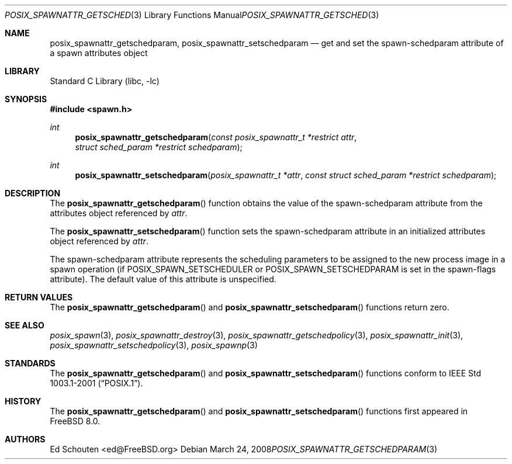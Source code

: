 .\" Copyright (c) 2008 Ed Schouten <ed@FreeBSD.org>
.\" All rights reserved.
.\"
.\" Redistribution and use in source and binary forms, with or without
.\" modification, are permitted provided that the following conditions
.\" are met:
.\" 1. Redistributions of source code must retain the above copyright
.\"    notice, this list of conditions and the following disclaimer.
.\" 2. Redistributions in binary form must reproduce the above copyright
.\"    notice, this list of conditions and the following disclaimer in the
.\"    documentation and/or other materials provided with the distribution.
.\"
.\" THIS SOFTWARE IS PROVIDED BY THE AUTHOR AND CONTRIBUTORS ``AS IS'' AND
.\" ANY EXPRESS OR IMPLIED WARRANTIES, INCLUDING, BUT NOT LIMITED TO, THE
.\" IMPLIED WARRANTIES OF MERCHANTABILITY AND FITNESS FOR A PARTICULAR PURPOSE
.\" ARE DISCLAIMED.  IN NO EVENT SHALL THE AUTHOR OR CONTRIBUTORS BE LIABLE
.\" FOR ANY DIRECT, INDIRECT, INCIDENTAL, SPECIAL, EXEMPLARY, OR CONSEQUENTIAL
.\" DAMAGES (INCLUDING, BUT NOT LIMITED TO, PROCUREMENT OF SUBSTITUTE GOODS
.\" OR SERVICES; LOSS OF USE, DATA, OR PROFITS; OR BUSINESS INTERRUPTION)
.\" HOWEVER CAUSED AND ON ANY THEORY OF LIABILITY, WHETHER IN CONTRACT, STRICT
.\" LIABILITY, OR TORT (INCLUDING NEGLIGENCE OR OTHERWISE) ARISING IN ANY WAY
.\" OUT OF THE USE OF THIS SOFTWARE, EVEN IF ADVISED OF THE POSSIBILITY OF
.\" SUCH DAMAGE.
.\"
.\" Portions of this text are reprinted and reproduced in electronic form
.\" from IEEE Std 1003.1, 2004 Edition, Standard for Information Technology --
.\" Portable Operating System Interface (POSIX), The Open Group Base
.\" Specifications Issue 6, Copyright (C) 2001-2004 by the Institute of
.\" Electrical and Electronics Engineers, Inc and The Open Group.  In the
.\" event of any discrepancy between this version and the original IEEE and
.\" The Open Group Standard, the original IEEE and The Open Group Standard is
.\" the referee document.  The original Standard can be obtained online at
.\"	http://www.opengroup.org/unix/online.html.
.\"
.\" $MidnightBSD$
.\"
.Dd March 24, 2008
.Dt POSIX_SPAWNATTR_GETSCHEDPARAM 3
.Os
.Sh NAME
.Nm posix_spawnattr_getschedparam ,
.Nm posix_spawnattr_setschedparam
.Nd "get and set the spawn-schedparam attribute of a spawn attributes object"
.Sh LIBRARY
.Lb libc
.Sh SYNOPSIS
.In spawn.h
.Ft int
.Fn posix_spawnattr_getschedparam "const posix_spawnattr_t *restrict attr" "struct sched_param *restrict schedparam"
.Ft int
.Fn posix_spawnattr_setschedparam "posix_spawnattr_t *attr" "const struct sched_param *restrict schedparam"
.Sh DESCRIPTION
The
.Fn posix_spawnattr_getschedparam
function obtains the value of the spawn-schedparam attribute from the
attributes object referenced by
.Fa attr .
.Pp
The
.Fn posix_spawnattr_setschedparam
function sets the spawn-schedparam attribute in an initialized attributes
object referenced by
.Fa attr .
.Pp
The spawn-schedparam attribute represents the scheduling parameters to
be assigned to the new process image in a spawn operation (if
.Dv POSIX_SPAWN_SETSCHEDULER
or
.Dv POSIX_SPAWN_SETSCHEDPARAM
is set in the spawn-flags attribute).
The default value of this attribute is unspecified.
.Sh RETURN VALUES
The
.Fn posix_spawnattr_getschedparam
and
.Fn posix_spawnattr_setschedparam
functions return zero.
.Sh SEE ALSO
.Xr posix_spawn 3 ,
.Xr posix_spawnattr_destroy 3 ,
.Xr posix_spawnattr_getschedpolicy 3 ,
.Xr posix_spawnattr_init 3 ,
.Xr posix_spawnattr_setschedpolicy 3 ,
.Xr posix_spawnp 3
.Sh STANDARDS
The
.Fn posix_spawnattr_getschedparam
and
.Fn posix_spawnattr_setschedparam
functions conform to
.St -p1003.1-2001 .
.Sh HISTORY
The
.Fn posix_spawnattr_getschedparam
and
.Fn posix_spawnattr_setschedparam
functions first appeared in
.Fx 8.0 .
.Sh AUTHORS
.An Ed Schouten Aq ed@FreeBSD.org
